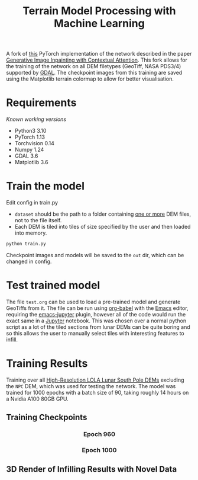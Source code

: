 #+title: Terrain Model Processing with Machine Learning

A fork of [[https://github.com/daa233/generative-inpainting-pytorch][this]] PyTorch implementation of the network described in the paper [[https://arxiv.org/abs/1801.07892][Generative Image Inpainting with Contextual Attention]].
This fork allows for the training of the network on all DEM filetypes (GeoTiff, NASA PDS3/4) supported by [[https://gdal.org/][GDAL]].
The checkpoint images from this training are saved using the Matplotlib terrain colormap to allow for better visualisation.

* Requirements
/Known working versions/

 - Python3 3.10
 - PyTorch 1.13
 - Torchvision 0.14
 - Numpy 1.24
 - GDAL 3.6
 - Matplotlib 3.6

* Train the model
Edit config in train.py
 - ~dataset~ should be the path to a folder containing _one or more_ DEM files, not to the file itself.
 - Each DEM is tiled into tiles of size specified by the user and then loaded into memory.

#+begin_src bash
python train.py
#+end_src

Checkpoint images and models will be saved to the =out= dir, which can be changed in config.

* Test trained model
The file =test.org= can be used to load a pre-trained model and generate GeoTiffs from it.
The file can be run using [[https://orgmode.org/worg/org-contrib/babel/][org-babel]] with the [[https://www.gnu.org/software/emacs/][Emacs]] editor, requiring the [[https://github.com/nnicandro/emacs-jupyter][emacs-jupyter]] plugin, however all of the code would run the exact same in a [[https://jupyter.org/][Jupyter]] notebook.
This was chosen over a normal python script as a lot of the tiled sections from lunar DEMs can be quite boring and so this allows the user to manually select tiles with interesting features to infill.

* Training Results
Training over all [[https://pgda.gsfc.nasa.gov/products/78][High-Resolution LOLA Lunar South Pole DEMs]] excluding the =NPC= DEM, which was used for testing the network.
The model was trained for 1000 epochs with a batch size of 90, taking roughly 14 hours on a Nvidia A100 80GB GPU.

** Training Checkpoints
#+html: <h3 align="center">Epoch 960</h3>
[[file:examples/train_960.png]]

#+html: <h3 align="center">Epoch 1000</h3>
[[file:examples/train_1000.png]]

** 3D Render of Infilling Results with Novel Data
[[file:examples/7.png]]
[[file:examples/9.png]]
[[file:examples/11.png]]
[[file:examples/12.png]]
[[file:examples/13.png]]
[[file:examples/14.png]]
[[file:examples/15.png]]
[[file:examples/16.png]]
[[file:examples/17.png]]
[[file:examples/19.png]]
[[file:examples/120.png]]
